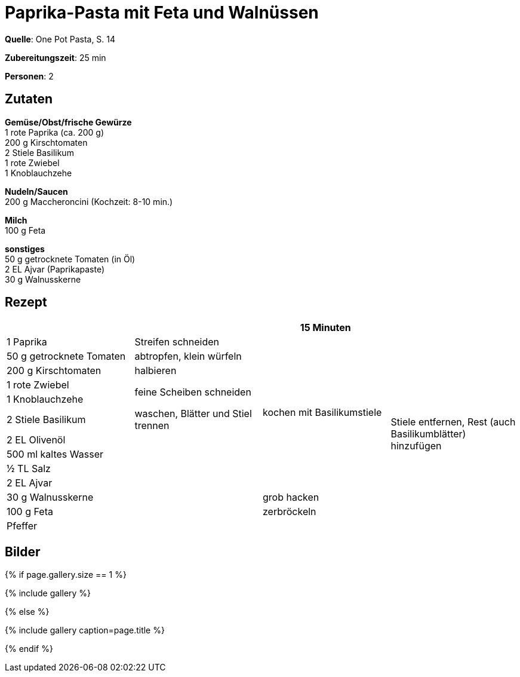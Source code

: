 = Paprika-Pasta mit Feta und Walnüssen
:page-layout: single
:page-categories: ["one-pot-pasta"]
:page-tags: ["pasta", "vegetarisch", "balkanisch"]
:page-gallery: paprika-pasta-mit-feta-und-walnuessen.jpg
:epub-picture: paprika-pasta-mit-feta-und-walnuessen.jpg
:page-liquid:

**Quelle**: One Pot Pasta, S. 14

**Zubereitungszeit**: 25 min

**Personen**: 2


== Zutaten
:hardbreaks:

**Gemüse/Obst/frische Gewürze**
1 rote Paprika (ca. 200 g)
200 g Kirschtomaten
2 Stiele Basilikum
1 rote Zwiebel
1 Knoblauchzehe

**Nudeln/Saucen**
200 g Maccheroncini (Kochzeit: 8-10 min.)

**Milch**
100 g Feta

**sonstiges**
50 g getrocknete Tomaten (in Öl)
2 EL Ajvar (Paprikapaste)
30 g Walnusskerne

<<<

== Rezept

[cols=",,,",options="header",]
|=======================================================================
| | |15 Minuten |

|1 Paprika |Streifen schneiden .10+|kochen mit Basilikumstiele .13+|Stiele entfernen, Rest (auch Basilikumblätter) hinzufügen

|50 g getrocknete Tomaten |abtropfen, klein würfeln

|200 g Kirschtomaten |halbieren

|1 rote Zwiebel .2+|feine Scheiben schneiden

|1 Knoblauchzehe

|2 Stiele Basilikum |waschen, Blätter und Stiel trennen

|2 EL Olivenöl .7+|

|500 ml kaltes Wasser

|½ TL Salz

|2 EL Ajvar

|30 g Walnusskerne |grob hacken

|100 g Feta |zerbröckeln

|Pfeffer |
|=======================================================================


== Bilder

ifdef::ebook-format-epub3[]
image::{site-baseurl}/images/{page-gallery}["{doctitle}"]
endif::ebook-format-epub3[]
ifndef::ebook-format-epub3[]
{% if page.gallery.size == 1 %}
++++
{% include gallery %}
++++
{% else %}
++++
{% include gallery  caption=page.title %}
++++
{% endif %}
endif::ebook-format-epub3[]
